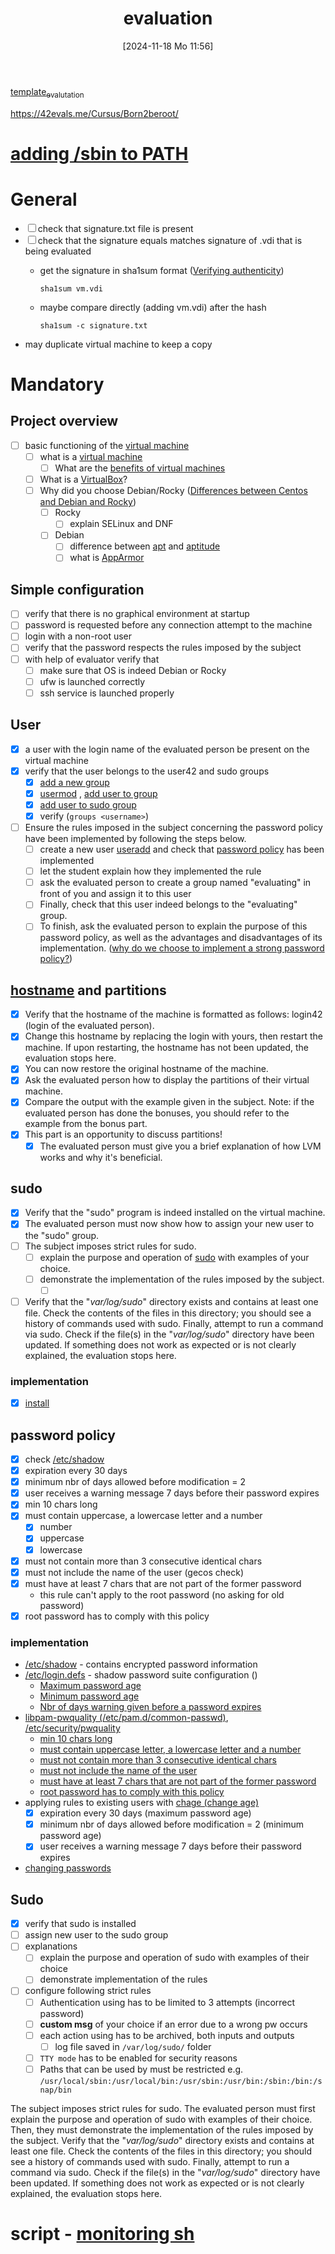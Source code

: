 :PROPERTIES:
:ID:       ff6af85f-0362-44ef-968d-46d74afdc6c3
:END:
#+title: evaluation
#+date: [2024-11-18 Mo 11:56]
#+startup: overview

[[id:4e0d7e76-9216-44ac-ae4c-dc200d174a20][template_evalutation]]

https://42evals.me/Cursus/Born2beroot/

* [[id:76d882e5-2492-4b30-b7da-128b4dbb7fdc][adding /sbin to PATH]]
* General
- [ ] check that signature.txt file is present
- [ ] check that the signature equals matches signature of .vdi that is being evaluated
  - get the signature in sha1sum format ([[id:08fa09d2-0013-47d1-8ff6-092fb08941df][Verifying authenticity]])
    #+begin_src shell
sha1sum vm.vdi
    #+end_src
  - maybe compare directly (adding vm.vdi) after the hash
    #+begin_src shell
sha1sum -c signature.txt
    #+end_src
- may duplicate virtual machine to keep a copy
* Mandatory
** Project overview
- [ ] basic functioning of the [[id:3215f99f-5524-4986-9fc7-58eb820d946c][virtual machine]]
  - [ ] what is a [[id:3215f99f-5524-4986-9fc7-58eb820d946c][virtual machine]]
    - [ ] What are the [[id:b9fe227c-3dfa-4397-a06a-1bc6f141d1b7][benefits of virtual machines]]
  - [ ] What is a [[id:7b33a4a9-c577-4885-ab9c-3710818f8e0e][VirtualBox]]?
  - [ ] Why did you choose Debian/Rocky ([[id:2cc4639c-594b-43ea-bdb8-b00fb07643c3][Differences between Centos and Debian and Rocky]])
    - [ ] Rocky
      - [ ] explain SELinux and DNF
    - [ ] Debian
      - [ ] difference between [[id:b52d3445-d59d-4d43-bc92-3e9a70e5afe3][apt]] and [[id:b52d3445-d59d-4d43-bc92-3e9a70e5afe3][aptitude]]
      - [ ] what is [[id:ae006e35-647d-4e8d-9b71-85ff017c2cec][AppArmor]]
** Simple configuration
- [ ] verify that there is no graphical environment at startup
- [ ] password is requested before any connection attempt to the machine
- [ ] login with a non-root user
- [ ] verify that the password respects the rules imposed by the subject
- [ ] with help of evaluator verify that
  - [ ] make sure that OS is indeed Debian or Rocky
  - [ ] ufw is launched correctly
  - [ ] ssh service is launched properly
** User
- [X] a user with the login name of the evaluated person be present on the virtual machine
- [X] verify that the user belongs to the user42 and sudo groups
  - [X] [[id:2a8f7b06-1518-43a5-a072-63403a5d4f14][add a new group]]
  - [X] [[id:5b69c790-b6b5-44e8-b639-116852023e08][usermod]] , [[id:f83d268e-9fc8-42ee-a1c7-5cca096d0b7d][add user to group]]
  - [X] [[id:69d45f6f-6430-4e3f-81db-33747ec8875b][add user to sudo group]]
  - [X] verify (=groups <username>=)
- [ ] Ensure the rules imposed in the subject concerning the password policy have been implemented by following the steps below.
  - [ ] create a new user [[id:fb8cc514-3231-44bb-b75f-e68f34ed3c77][useradd]] and check that [[id:efa45dd1-828a-4fe4-a671-d4821eda00d9][password policy]] has been implemented
  - [ ] let the student explain how they implemented the rule
  - [ ] ask the evaluated person to create a group named "evaluating" in front of you and assign it to this user
  - [ ] Finally, check that this user indeed belongs to the "evaluating" group.
  - [ ] To finish, ask the evaluated person to explain the purpose of this password policy, as well as the advantages and disadvantages of its implementation. ([[id:83c2bee7-c27e-4685-b323-f16ab7200da5][why do we choose to implement a strong password policy?]])
** [[id:c7a2fa4c-cb32-4af3-bbe4-faa3ed30543f][hostname]] and partitions
- [X] Verify that the hostname of the machine is formatted as follows: login42 (login of the evaluated person).
- [X] Change this hostname by replacing the login with yours, then restart the machine. If upon restarting, the hostname has not been updated, the evaluation stops here.
- [X] You can now restore the original hostname of the machine.
- [X] Ask the evaluated person how to display the partitions of their virtual machine.
- [X] Compare the output with the example given in the subject. Note: if the evaluated person has done the bonuses, you should refer to the example from the bonus part.
- [X] This part is an opportunity to discuss partitions!
  - [X] The evaluated person must give you a brief explanation of how LVM works and why it's beneficial.
** sudo
- [X] Verify that the "sudo" program is indeed installed on the virtual machine.
- [X] The evaluated person must now show how to assign your new user to the "sudo" group.
- [ ] The subject imposes strict rules for sudo.
  - [ ] explain the purpose and operation of [[id:4fe552a3-a369-4dd1-a292-a3a897e0fe2f][sudo]] with examples of your choice.
  - [ ] demonstrate the implementation of the rules imposed by the subject.
    - [ ]

- [ ] Verify that the "/var/log/sudo/" directory exists and contains at least one file. Check the contents of the files in this directory; you should see a history of commands used with sudo. Finally, attempt to run a command via sudo. Check if the file(s) in the "/var/log/sudo/" directory have been updated. If something does not work as expected or is not clearly explained, the evaluation stops here.
*** implementation
- [X] [[id:d5402011-e78b-4127-9cee-6a8374ad616e][install]]
** password policy
:PROPERTIES:
:ID:       efa45dd1-828a-4fe4-a671-d4821eda00d9
:END:
- [X] check [[id:9195cabf-21d7-42fb-bb12-b20e83f888dc][/etc/shadow]]
- [X] expiration every 30 days
- [X] minimum nbr of days allowed before modification = 2
- [X] user receives a warning message 7 days before their password expires
- [X] min 10 chars long
- [X] must contain uppercase, a lowercase letter and a number
  - [X] number
  - [X] uppercase
  - [X] lowercase
- [X] must not contain more than 3 consecutive identical chars
- [X] must not include the name of the user (gecos check)
- [X] must have at least 7 chars that are not part of the former password
  - this rule can't apply to the root password (no asking for old password)
- [X] root password has to comply with this policy

*** implementation
- [[id:9195cabf-21d7-42fb-bb12-b20e83f888dc][/etc/shadow]] - contains encrypted password information
- [[id:13126145-0f4a-4901-aa9a-3e76d3ada7f5][/etc/login.defs]] - shadow password suite configuration ()
  - [[id:ac413508-6bae-4dfa-834b-a32b81900895][Maximum password age]]
  - [[id:05412f5b-b0de-4575-bdbc-dd3d0027e5b1][Minimum password age]]
  - [[id:0c3250d5-0020-4d8f-8749-5d800ce98788][Nbr of days warning given before a password expires]]
- [[id:5cce0070-5955-476b-a029-f719517f93cd][libpam-pwquality (/etc/pam.d/common-passwd)]], [[id:3f0d3181-ddda-40fd-96ee-91f3a8fc3f1c][/etc/security/pwquality]]
  - [[id:36a3eb13-0f13-4d6c-8381-98560971b097][min 10 chars long]]
  - [[id:5b49181b-676a-4bdf-81bb-7ee39d6fbc4b][must contain uppercase letter, a lowercase letter and a number]]
  - [[id:267a6139-7b83-430a-8b6c-ebabb597f621][must not contain more than 3 consecutive identical chars]]
  - [[id:dff966ed-7c87-4391-8bff-5c9855f3930b][must not include the name of the user]]
  - [[id:129b6aad-7a3f-499d-b9ae-15ebc8d5b98e][must have at least 7 chars that are not part of the former password]]
  - [[id:6d2f8e0f-d1ea-4313-84ce-620e744d231b][root password has to comply with this policy]]
- applying rules to existing users with [[id:f567a019-1852-430e-859b-7d320a8a8cd9][chage (change age)]]
  - [X] expiration every 30 days (maximum password age)
  - [X] minimum nbr of days allowed before modification = 2 (minimum password age)
  - [X] user receives a warning message 7 days before their password expires
- [[id:bad3febb-0374-4018-a727-e5e2bc73cef2][changing passwords]]
** Sudo
- [X] verify that sudo is installed
- [ ] assign new user to the sudo group
- [ ] explanations
  - [ ] explain the purpose and operation of sudo with examples of their choice
  - [ ] demonstrate implementation of the rules
- [ ] configure \sudo following strict rules
  - [ ] Authentication using \sudo has to be limited to 3 attempts (incorrect password)
  - [ ] *custom msg* of your choice if an error due to a wrong pw occurs
  - [ ] each action using \sudo has to be archived, both inputs and outputs
    - [ ] log file saved in =/var/log/sudo/= folder
  - [ ] =TTY mode= has to be enabled for security reasons
  - [ ] Paths that can be used by \sudo must be restricted e.g. =/usr/local/sbin:/usr/local/bin:/usr/sbin:/usr/bin:/sbin:/bin:/snap/bin=


The subject imposes strict rules for sudo. The evaluated person must first explain the purpose and operation of sudo with examples of their choice. Then, they must demonstrate the implementation of the rules imposed by the subject.
Verify that the "/var/log/sudo/" directory exists and contains at least one file. Check the contents of the files in this directory; you should see a history of commands used with sudo. Finally, attempt to run a command via sudo. Check if the file(s) in the "/var/log/sudo/" directory have been updated. If something does not work as expected or is not clearly explained, the evaluation stops here.
* script - [[id:b35074bc-77bd-4e23-9f0a-83e706499a6b][monitoring sh]]
